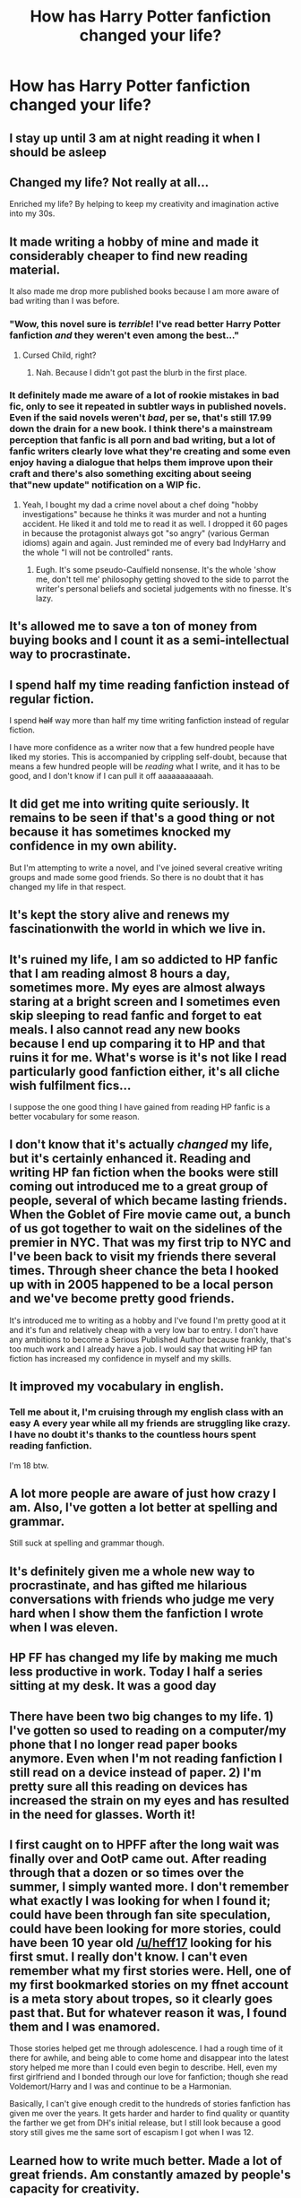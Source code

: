 #+TITLE: How has Harry Potter fanfiction changed your life?

* How has Harry Potter fanfiction changed your life?
:PROPERTIES:
:Author: glisteningsunlight
:Score: 16
:DateUnix: 1532116338.0
:DateShort: 2018-Jul-21
:END:

** I stay up until 3 am at night reading it when I should be asleep
:PROPERTIES:
:Author: knopflerpettydylan
:Score: 58
:DateUnix: 1532134183.0
:DateShort: 2018-Jul-21
:END:


** Changed my life? Not really at all...

Enriched my life? By helping to keep my creativity and imagination active into my 30s.
:PROPERTIES:
:Author: Neptune20
:Score: 30
:DateUnix: 1532116596.0
:DateShort: 2018-Jul-21
:END:


** It made writing a hobby of mine and made it considerably cheaper to find new reading material.

It also made me drop more published books because I am more aware of bad writing than I was before.
:PROPERTIES:
:Author: Hellstrike
:Score: 23
:DateUnix: 1532118872.0
:DateShort: 2018-Jul-21
:END:

*** "Wow, this novel sure is /terrible/! I've read better Harry Potter fanfiction /and/ they weren't even among the best..."
:PROPERTIES:
:Score: 8
:DateUnix: 1532160096.0
:DateShort: 2018-Jul-21
:END:

**** Cursed Child, right?
:PROPERTIES:
:Author: Hellstrike
:Score: 8
:DateUnix: 1532160900.0
:DateShort: 2018-Jul-21
:END:

***** Nah. Because I didn't got past the blurb in the first place.
:PROPERTIES:
:Score: 5
:DateUnix: 1532161158.0
:DateShort: 2018-Jul-21
:END:


*** It definitely made me aware of a lot of rookie mistakes in bad fic, only to see it repeated in subtler ways in published novels. Even if the said novels weren't /bad/, per se, that's still 17.99 down the drain for a new book. I think there's a mainstream perception that fanfic is all porn and bad writing, but a lot of fanfic writers clearly love what they're creating and some even enjoy having a dialogue that helps them improve upon their craft and there's also something exciting about seeing that"new update" notification on a WIP fic.
:PROPERTIES:
:Score: 9
:DateUnix: 1532208484.0
:DateShort: 2018-Jul-22
:END:

**** Yeah, I bought my dad a crime novel about a chef doing "hobby investigations" because he thinks it was murder and not a hunting accident. He liked it and told me to read it as well. I dropped it 60 pages in because the protagonist always got "so angry" (various German idioms) again and again. Just reminded me of every bad IndyHarry and the whole "I will not be controlled" rants.
:PROPERTIES:
:Author: Hellstrike
:Score: 3
:DateUnix: 1532210792.0
:DateShort: 2018-Jul-22
:END:

***** Eugh. It's some pseudo-Caulfield nonsense. It's the whole 'show me, don't tell me' philosophy getting shoved to the side to parrot the writer's personal beliefs and societal judgements with no finesse. It's lazy.
:PROPERTIES:
:Score: 1
:DateUnix: 1532213217.0
:DateShort: 2018-Jul-22
:END:


** It's allowed me to save a ton of money from buying books and I count it as a semi-intellectual way to procrastinate.
:PROPERTIES:
:Author: Ari85213
:Score: 18
:DateUnix: 1532130553.0
:DateShort: 2018-Jul-21
:END:


** I spend half my time reading fanfiction instead of regular fiction.

I spend +half+ way more than half my time writing fanfiction instead of regular fiction.

I have more confidence as a writer now that a few hundred people have liked my stories. This is accompanied by crippling self-doubt, because that means a few hundred people will be /reading/ what I write, and it has to be good, and I don't know if I can pull it off aaaaaaaaaaah.
:PROPERTIES:
:Author: Asviloka
:Score: 12
:DateUnix: 1532123921.0
:DateShort: 2018-Jul-21
:END:


** It did get me into writing quite seriously. It remains to be seen if that's a good thing or not because it has sometimes knocked my confidence in my own ability.

But I'm attempting to write a novel, and I've joined several creative writing groups and made some good friends. So there is no doubt that it has changed my life in that respect.
:PROPERTIES:
:Author: booksandpots
:Score: 12
:DateUnix: 1532117533.0
:DateShort: 2018-Jul-21
:END:


** It's kept the story alive and renews my fascinationwith the world in which we live in.
:PROPERTIES:
:Author: Ashwood97
:Score: 9
:DateUnix: 1532135173.0
:DateShort: 2018-Jul-21
:END:


** It's ruined my life, I am so addicted to HP fanfic that I am reading almost 8 hours a day, sometimes more. My eyes are almost always staring at a bright screen and I sometimes even skip sleeping to read fanfic and forget to eat meals. I also cannot read any new books because I end up comparing it to HP and that ruins it for me. What's worse is it's not like I read particularly good fanfiction either, it's all cliche wish fulfilment fics...

I suppose the one good thing I have gained from reading HP fanfic is a better vocabulary for some reason.
:PROPERTIES:
:Author: acornmoose
:Score: 9
:DateUnix: 1532155270.0
:DateShort: 2018-Jul-21
:END:


** I don't know that it's actually /changed/ my life, but it's certainly enhanced it. Reading and writing HP fan fiction when the books were still coming out introduced me to a great group of people, several of which became lasting friends. When the Goblet of Fire movie came out, a bunch of us got together to wait on the sidelines of the premier in NYC. That was my first trip to NYC and I've been back to visit my friends there several times. Through sheer chance the beta I hooked up with in 2005 happened to be a local person and we've become pretty good friends.

It's introduced me to writing as a hobby and I've found I'm pretty good at it and it's fun and relatively cheap with a very low bar to entry. I don't have any ambitions to become a Serious Published Author because frankly, that's too much work and I already have a job. I would say that writing HP fan fiction has increased my confidence in myself and my skills.
:PROPERTIES:
:Author: jenorama_CA
:Score: 6
:DateUnix: 1532119873.0
:DateShort: 2018-Jul-21
:END:


** It improved my vocabulary in english.
:PROPERTIES:
:Author: nauze18
:Score: 5
:DateUnix: 1532147155.0
:DateShort: 2018-Jul-21
:END:

*** Tell me about it, I'm cruising through my english class with an easy A every year while all my friends are struggling like crazy. I have no doubt it's thanks to the countless hours spent reading fanfiction.

I'm 18 btw.
:PROPERTIES:
:Author: Snaximon
:Score: 2
:DateUnix: 1532178613.0
:DateShort: 2018-Jul-21
:END:


** A lot more people are aware of just how crazy I am. Also, I've gotten a lot better at spelling and grammar.

Still suck at spelling and grammar though.
:PROPERTIES:
:Author: Full-Paragon
:Score: 4
:DateUnix: 1532120004.0
:DateShort: 2018-Jul-21
:END:


** It's definitely given me a whole new way to procrastinate, and has gifted me hilarious conversations with friends who judge me very hard when I show them the fanfiction I wrote when I was eleven.
:PROPERTIES:
:Author: NargleKost
:Score: 4
:DateUnix: 1532121051.0
:DateShort: 2018-Jul-21
:END:


** HP FF has changed my life by making me much less productive in work. Today I half a series sitting at my desk. It was a good day
:PROPERTIES:
:Author: SerMickeyoftheVale
:Score: 3
:DateUnix: 1532129910.0
:DateShort: 2018-Jul-21
:END:


** There have been two big changes to my life. 1) I've gotten so used to reading on a computer/my phone that I no longer read paper books anymore. Even when I'm not reading fanfiction I still read on a device instead of paper. 2) I'm pretty sure all this reading on devices has increased the strain on my eyes and has resulted in the need for glasses. Worth it!
:PROPERTIES:
:Author: nounusednames
:Score: 5
:DateUnix: 1532145430.0
:DateShort: 2018-Jul-21
:END:


** I first caught on to HPFF after the long wait was finally over and OotP came out. After reading through that a dozen or so times over the summer, I simply wanted more. I don't remember what exactly I was looking for when I found it; could have been through fan site speculation, could have been looking for more stories, could have been 10 year old [[/u/heff17]] looking for his first smut. I really don't know. I can't even remember what my first stories were. Hell, one of my first bookmarked stories on my ffnet account is a meta story about tropes, so it clearly goes past that. But for whatever reason it was, I found them and I was enamored.

Those stories helped get me through adolescence. I had a rough time of it there for awhile, and being able to come home and disappear into the latest story helped me more than I could even begin to describe. Hell, even my first girlfriend and I bonded through our love for fanfiction; though she read Voldemort/Harry and I was and continue to be a Harmonian.

Basically, I can't give enough credit to the hundreds of stories fanfiction has given me over the years. It gets harder and harder to find quality or quantity the farther we get from DH's initial release, but I still look because a good story still gives me the same sort of escapism I got when I was 12.
:PROPERTIES:
:Author: heff17
:Score: 7
:DateUnix: 1532127014.0
:DateShort: 2018-Jul-21
:END:


** Learned how to write much better. Made a lot of great friends. Am constantly amazed by people's capacity for creativity.
:PROPERTIES:
:Author: cambangst
:Score: 3
:DateUnix: 1532134972.0
:DateShort: 2018-Jul-21
:END:


** It's both good and bad. It got me addicted way too much that it interferes with me enjoying other books and stories outside of HP. It also t interferes with my day to day activities (I found a solution though with a text-to-speech android app, now I just listen to fics while doing chores and work). But the greatest thing that HP fanfiction did for me was it pulled me out of depression. I still get depressed from time to time, but reading HP fanfics distracts me when I fall into those moments of hopelessness.
:PROPERTIES:
:Author: LunacityVNs
:Score: 3
:DateUnix: 1532168931.0
:DateShort: 2018-Jul-21
:END:


** Spending my bus journeys writing in gdocs, so it's killing my phone but I've gotten used to writing every day.
:PROPERTIES:
:Author: kopikuchi
:Score: 2
:DateUnix: 1532130489.0
:DateShort: 2018-Jul-21
:END:


** It got me back into writing. It got me into the lesswrong community, which was good for me, though leaving it was better.
:PROPERTIES:
:Score: 2
:DateUnix: 1532144878.0
:DateShort: 2018-Jul-21
:END:


** It actually got me to learn better English when I started reading it in middle school/high school so that was lovely.
:PROPERTIES:
:Author: therealolive
:Score: 1
:DateUnix: 1532150886.0
:DateShort: 2018-Jul-21
:END:


** It was through HP fanfic that I learned that people would post all kinds of shit online -- not just uncomfortable 'kinky' stuff, but also borderline illegal content. It was a bit of a shock -- I was so young and naive I'd get nightmares just from glancing at paintings of Jesus on the cross. Now I often found myself thinking "I've read worse on a HP fanfic" whenever my friends mentioned some sick so-and-so content that would haunt them for days.
:PROPERTIES:
:Score: 1
:DateUnix: 1532159962.0
:DateShort: 2018-Jul-21
:END:


** I scored a C2 on my English exam, and my reading speed for English is 379 wpm.
:PROPERTIES:
:Author: myrninerest
:Score: 1
:DateUnix: 1532167032.0
:DateShort: 2018-Jul-21
:END:


** It got me in shape.

See, I got disgusted with wasting my free time mindlessly consuming media, so I made a list of more productive things to do. My goal was writing 1,000 words of fanfiction a day, but sometimes I didn't feel like it at all, so I added alternatives like working out or updating my website. Having a choice somehow made it less daunting.

It kind of... backfired. I'm working out regularly now, but still only write sporadically.
:PROPERTIES:
:Author: deirox
:Score: 1
:DateUnix: 1532178619.0
:DateShort: 2018-Jul-21
:END:


** It's just entertainment for me.
:PROPERTIES:
:Author: TheVoteMote
:Score: 1
:DateUnix: 1532291585.0
:DateShort: 2018-Jul-23
:END:


** It made me realize both the books and the films aren't that good and that the story is mediocre at best.
:PROPERTIES:
:Score: 1
:DateUnix: 1532411369.0
:DateShort: 2018-Jul-24
:END:


** It's making me worry about the American presidency.

I keep thinking that Trump is Fudge and Vlad is Lucius Malfoy and the country is entirely fucked.
:PROPERTIES:
:Author: MrHughJwang
:Score: 1
:DateUnix: 1532186732.0
:DateShort: 2018-Jul-21
:END:
